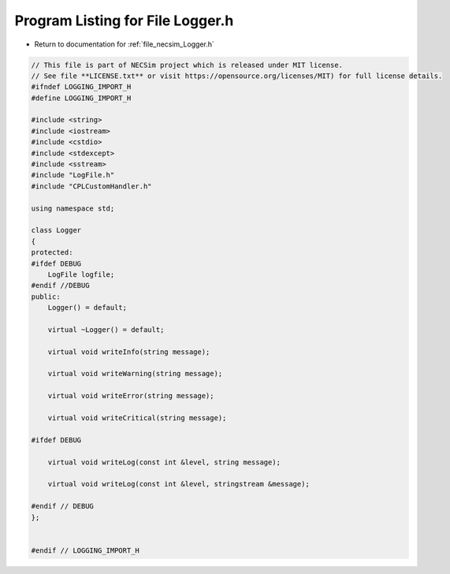 
.. _program_listing_file_necsim_Logger.h:

Program Listing for File Logger.h
=================================

- Return to documentation for :ref:`file_necsim_Logger.h`

.. code-block:: cpp

   // This file is part of NECSim project which is released under MIT license.
   // See file **LICENSE.txt** or visit https://opensource.org/licenses/MIT) for full license details.
   #ifndef LOGGING_IMPORT_H
   #define LOGGING_IMPORT_H
   
   #include <string>
   #include <iostream>
   #include <cstdio>
   #include <stdexcept>
   #include <sstream>
   #include "LogFile.h"
   #include "CPLCustomHandler.h"
   
   using namespace std;
   
   class Logger
   {
   protected:
   #ifdef DEBUG
       LogFile logfile;
   #endif //DEBUG
   public:
       Logger() = default;
   
       virtual ~Logger() = default;
   
       virtual void writeInfo(string message);
   
       virtual void writeWarning(string message);
   
       virtual void writeError(string message);
   
       virtual void writeCritical(string message);
   
   #ifdef DEBUG
   
       virtual void writeLog(const int &level, string message);
   
       virtual void writeLog(const int &level, stringstream &message);
   
   #endif // DEBUG
   };
   
   
   #endif // LOGGING_IMPORT_H
